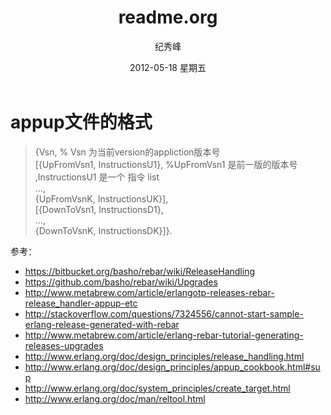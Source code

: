 # -*- coding:utf-8 -*-
#+LANGUAGE:  zh
#+TITLE:     readme.org
#+AUTHOR:    纪秀峰
#+EMAIL:     jixiuf@gmail.com
#+DATE:     2012-05-18 星期五
#+DESCRIPTION:readme.org
#+KEYWORDS:
#+OPTIONS:   H:2 num:nil toc:t \n:t @:t ::t |:t ^:nil -:t f:t *:t <:t
#+OPTIONS:   TeX:t LaTeX:t skip:nil d:nil todo:t pri:nil
#+FILETAGS:
* appup文件的格式
  #+BEGIN_QUOTE
  {Vsn,                         % Vsn 为当前version的appliction版本号
  [{UpFromVsn1, InstructionsU1}, %UpFromVsn1 是前一版的版本号 ,InstructionsU1  是一个 指令 list
  ...,
  {UpFromVsnK, InstructionsUK}],
  [{DownToVsn1, InstructionsD1},
  ...,
  {DownToVsnK, InstructionsDK}]}.
  #+END_QUOTE
  参考：
+ https://bitbucket.org/basho/rebar/wiki/ReleaseHandling
+ https://github.com/basho/rebar/wiki/Upgrades
+ http://www.metabrew.com/article/erlangotp-releases-rebar-release_handler-appup-etc
+ http://stackoverflow.com/questions/7324556/cannot-start-sample-erlang-release-generated-with-rebar
+ http://www.metabrew.com/article/erlang-rebar-tutorial-generating-releases-upgrades
+ http://www.erlang.org/doc/design_principles/release_handling.html
+ http://www.erlang.org/doc/design_principles/appup_cookbook.html#sup
+ http://www.erlang.org/doc/system_principles/create_target.html
+ http://www.erlang.org/doc/man/reltool.html
